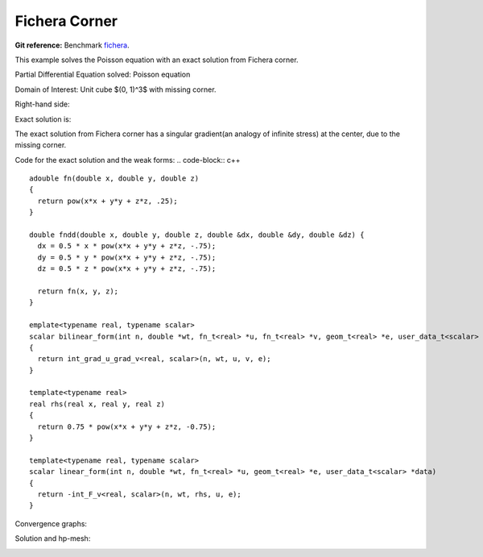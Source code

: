 .. _benchmark-fichera-corner:

Fichera Corner
==============

**Git reference:** Benchmark
`fichera <http://git.hpfem.org/hermes3d.git/tree/HEAD:/benchmarks/fichera>`_.

.. index::
   single: mesh; dynamical
   single: problem; elliptic


This example solves the Poisson equation with an exact solution from 
Fichera corner. 

Partial Differential Equation solved: Poisson equation

.. math::
   :nowrap:
   :label: fichera

   \begin{eqnarray*}
   - \Delta u &= f &\hbox{ in }\Omega \\
            u &= g &\hbox{ on }\partial\Omega
   \end{eqnarray*}

Domain of Interest: Unit cube $(0, 1)^3$ with missing corner. 

Right-hand side:


.. math:: 
   :nowrap:
   :label: fichera-rhs

   \begin{eqnarray*}
   f(x, y, z)  & = &  \frac{3}{4}\ \times \ (x^2 + y^2 + z^2)^{-\frac{3}{4}}
   \end{eqnarray*}

Exact solution is:

.. math:: 
   :nowrap:
   :label: fichera-exact

   \begin{eqnarray*}
   u(x, y, z)  & = &  (x^2 + y^2 + z^2)^{\frac{1}{4}}
   \end{eqnarray*}

The exact solution from Fichera corner has a singular gradient(an 
analogy of infinite stress) at the center, due to the missing corner. 

Code for the exact solution and the weak forms:
.. code-block:: c++

::

    adouble fn(double x, double y, double z)
    {
      return pow(x*x + y*y + z*z, .25);
    }

    double fndd(double x, double y, double z, double &dx, double &dy, double &dz) {
      dx = 0.5 * x * pow(x*x + y*y + z*z, -.75);
      dy = 0.5 * y * pow(x*x + y*y + z*z, -.75);
      dz = 0.5 * z * pow(x*x + y*y + z*z, -.75);

      return fn(x, y, z);
    }

    emplate<typename real, typename scalar>
    scalar bilinear_form(int n, double *wt, fn_t<real> *u, fn_t<real> *v, geom_t<real> *e, user_data_t<scalar> *data)
    {
      return int_grad_u_grad_v<real, scalar>(n, wt, u, v, e);
    }

    template<typename real>
    real rhs(real x, real y, real z)
    {
      return 0.75 * pow(x*x + y*y + z*z, -0.75);
    }

    template<typename real, typename scalar>
    scalar linear_form(int n, double *wt, fn_t<real> *u, geom_t<real> *e, user_data_t<scalar> *data)
    {
      return -int_F_v<real, scalar>(n, wt, rhs, u, e);
    }

Convergence graphs:

.. image:: fichera-conv.png

.. image:: fichera-conv-time.png


Solution and hp-mesh:

.. image:: fichera-sln.png

.. image:: fichera-order.png


.. seealso::

   :ref:`benchmark-heat-conduction`
